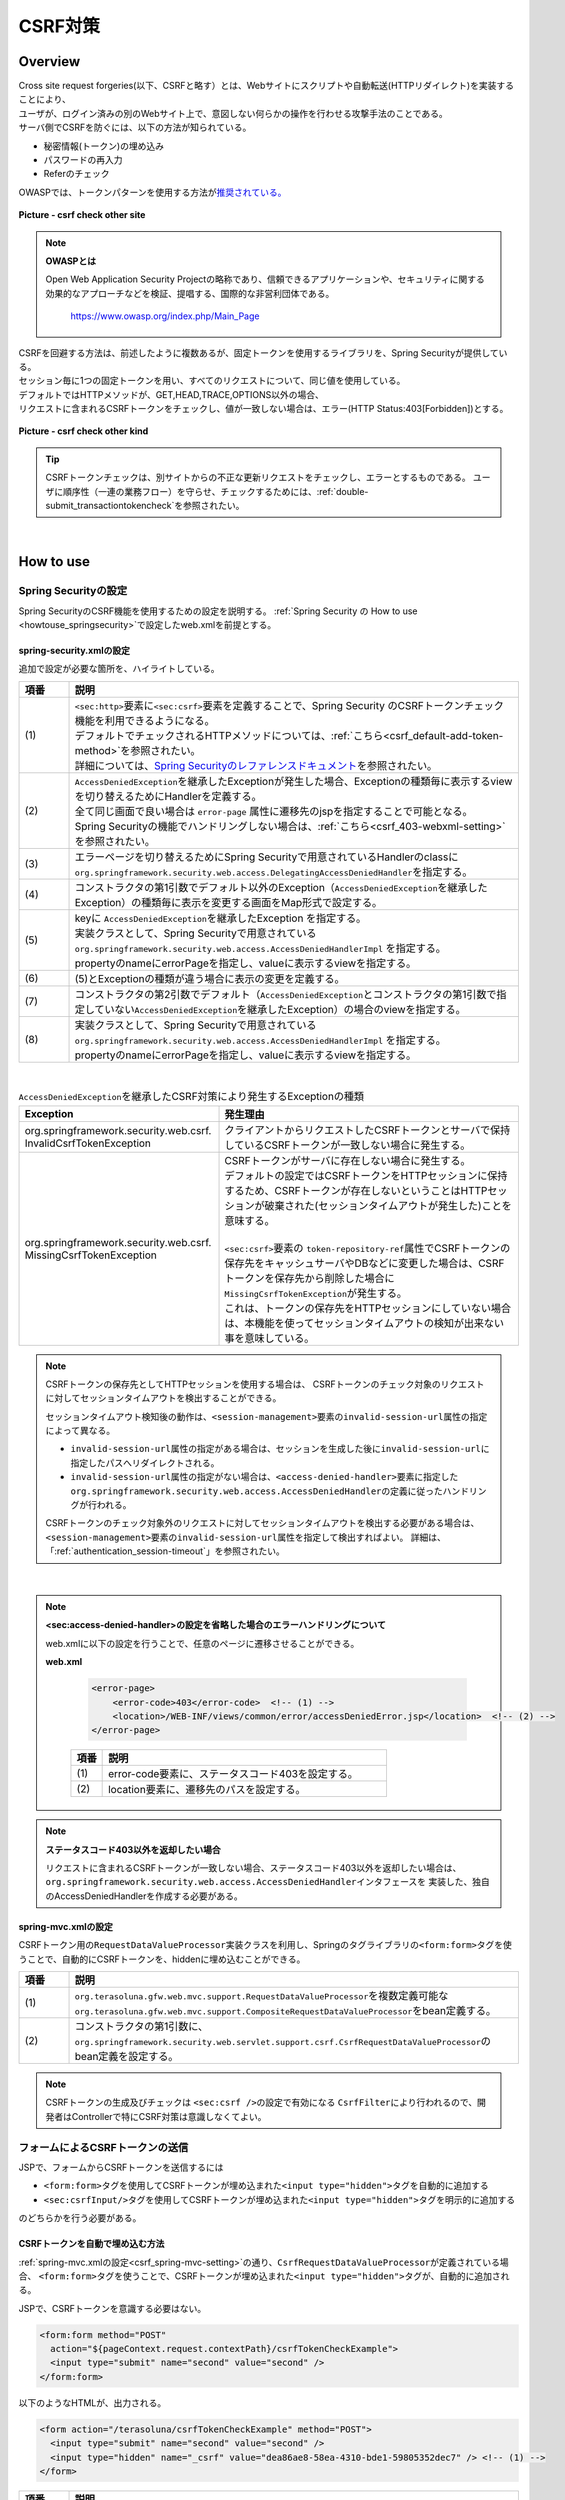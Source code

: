 CSRF対策
================================================================================

.. only:: html

 .. contents:: 目次
    :local:

Overview
--------------------------------------------------------------------------------

| Cross site request forgeries(以下、CSRFと略す）とは、Webサイトにスクリプトや自動転送(HTTPリダイレクト)を実装することにより、
| ユーザが、ログイン済みの別のWebサイト上で、意図しない何らかの操作を行わせる攻撃手法のことである。

| サーバ側でCSRFを防ぐには、以下の方法が知られている。

* 秘密情報(トークン)の埋め込み
* パスワードの再入力
* Referのチェック

| OWASPでは、トークンパターンを使用する方法が\ `推奨されている。 <https://www.owasp.org/index.php/Cross-Site_Request_Forgery_(CSRF)_Prevention_Cheat_Sheet#General_Recommendation:_Synchronizer_Token_Pattern>`_\

.. figure:: ./images/csrf_check_other_site.png
   :alt: csrf check other site
   :width: 60%
   :align: center

   **Picture - csrf check other site**

.. note::

  **OWASPとは**

  Open Web Application Security Projectの略称であり、信頼できるアプリケーションや、セキュリティに関する
  効果的なアプローチなどを検証、提唱する、国際的な非営利団体である。

    https://www.owasp.org/index.php/Main_Page

| CSRFを回避する方法は、前述したように複数あるが、固定トークンを使用するライブラリを、Spring Securityが提供している。
| セッション毎に1つの固定トークンを用い、すべてのリクエストについて、同じ値を使用している。

| デフォルトではHTTPメソッドが、GET,HEAD,TRACE,OPTIONS以外の場合、
| リクエストに含まれるCSRFトークンをチェックし、値が一致しない場合は、エラー(HTTP Status:403[Forbidden])とする。

.. figure:: ./images/csrf_check_kind.png
   :alt: csrf check other kind
   :width: 50%
   :align: center

**Picture - csrf check other kind**

.. tip::

  CSRFトークンチェックは、別サイトからの不正な更新リクエストをチェックし、エラーとするものである。
  ユーザに順序性（一連の業務フロー）を守らせ、チェックするためには、\ :ref:`double-submit_transactiontokencheck`\ を参照されたい。

|

How to use
--------------------------------------------------------------------------------

Spring Securityの設定
^^^^^^^^^^^^^^^^^^^^^^^^^^^^^^^^^^^^^^^^^^^^^^^^^^^^^^^^^^^^^^^^^^^^^^^^^^^^^^^^
Spring SecurityのCSRF機能を使用するための設定を説明する。
\ :ref:`Spring Security の How to use <howtouse_springsecurity>`\ で設定したweb.xmlを前提とする。

.. _csrf_spring-security-setting:

spring-security.xmlの設定
""""""""""""""""""""""""""""""""""""""""""""""""""""""""""""""""""""""""""""""""

追加で設定が必要な箇所を、ハイライトしている。


.. code-block:: xml
   :emphasize-lines: 3-4,8-

    <sec:http auto-config="true" use-expressions="true" >
        <!-- omitted -->
        <sec:csrf />  <!-- (1) -->
        <sec:access-denied-handler ref="accessDeniedHandler"/>  <!-- (2) -->
        <!-- omitted -->
    </sec:http>

    <bean id="accessDeniedHandler"
        class="org.springframework.security.web.access.DelegatingAccessDeniedHandler">  <!-- (3) -->
        <constructor-arg index="0">  <!-- (4) -->
            <map>
                <entry
                    key="org.springframework.security.web.csrf.InvalidCsrfTokenException">  <!-- (5) -->
                    <bean
                        class="org.springframework.security.web.access.AccessDeniedHandlerImpl">  <!-- (5) -->
                        <property name="errorPage"
                            value="/WEB-INF/views/common/error/invalidCsrfTokenError.jsp" />  <!-- (5) -->
                    </bean>
                </entry>
                <entry
                    key="org.springframework.security.web.csrf.MissingCsrfTokenException">  <!-- (6) -->
                    <bean
                        class="org.springframework.security.web.access.AccessDeniedHandlerImpl">  <!-- (6) -->
                        <property name="errorPage"
                            value="/WEB-INF/views/common/error/missingCsrfTokenError.jsp" />  <!-- (6) -->
                    </bean>
                </entry>
            </map>
        </constructor-arg>
        <constructor-arg index="1">  <!-- (7) -->
            <bean
                class="org.springframework.security.web.access.AccessDeniedHandlerImpl">  <!-- (8) -->
                <property name="errorPage"
                    value="/WEB-INF/views/common/error/accessDeniedError.jsp" />  <!-- (8) -->
            </bean>
        </constructor-arg>
    </bean>


.. tabularcolumns:: |p{0.10\linewidth}|p{0.90\linewidth}|
.. list-table::
   :header-rows: 1
   :widths: 10 90

   * - 項番
     - 説明
   * - | (1)
     - | \ ``<sec:http>``\ 要素に\ ``<sec:csrf>``\ 要素を定義することで、Spring Security のCSRFトークンチェック機能を利用できるようになる。
       | デフォルトでチェックされるHTTPメソッドについては、\ :ref:`こちら<csrf_default-add-token-method>`\ を参照されたい。
       | 詳細については、\ `Spring Securityのレファレンスドキュメント <http://docs.spring.io/spring-security/site/docs/3.2.7.RELEASE/reference/htmlsingle/#csrf-configure>`_\ を参照されたい。
   * - | (2)
     - | \ ``AccessDeniedException``\ を継承したExceptionが発生した場合、Exceptionの種類毎に表示するviewを切り替えるためにHandlerを定義する。
       | 全て同じ画面で良い場合は ``error-page`` 属性に遷移先のjspを指定することで可能となる。
       | Spring Securityの機能でハンドリングしない場合は、\ :ref:`こちら<csrf_403-webxml-setting>`\ を参照されたい。
   * - | (3)
     - | エラーページを切り替えるためにSpring Securityで用意されているHandlerのclassに \ ``org.springframework.security.web.access.DelegatingAccessDeniedHandler``\ を指定する。
   * - | (4)
     - | コンストラクタの第1引数でデフォルト以外のException（\ ``AccessDeniedException``\ を継承したException）の種類毎に表示を変更する画面をMap形式で設定する。
   * - | (5)
     - | keyに \ ``AccessDeniedException``\ を継承したException を指定する。
       | 実装クラスとして、Spring Securityで用意されている \ ``org.springframework.security.web.access.AccessDeniedHandlerImpl`` を指定する。
       | propertyのnameにerrorPageを指定し、valueに表示するviewを指定する。
   * - | (6)
     - | (5)とExceptionの種類が違う場合に表示の変更を定義する。
   * - | (7)
     - | コンストラクタの第2引数でデフォルト（\ ``AccessDeniedException``\ とコンストラクタの第1引数で指定していない\ ``AccessDeniedException``\を継承したException）の場合のviewを指定する。
   * - | (8)
     - | 実装クラスとして、Spring Securityで用意されている \ ``org.springframework.security.web.access.AccessDeniedHandlerImpl`` を指定する。
       | propertyのnameにerrorPageを指定し、valueに表示するviewを指定する。

|

.. tabularcolumns:: |p{0.40\linewidth}|p{0.60\linewidth}|
.. list-table:: \ ``AccessDeniedException``\ を継承したCSRF対策により発生するExceptionの種類
   :header-rows: 1
   :widths: 40 60

   * - Exception
     - 発生理由
   * - | org.springframework.security.web.csrf.
       | InvalidCsrfTokenException
     - | クライアントからリクエストしたCSRFトークンとサーバで保持しているCSRFトークンが一致しない場合に発生する。
   * - | org.springframework.security.web.csrf.
       | MissingCsrfTokenException
     - | CSRFトークンがサーバに存在しない場合に発生する。
       | デフォルトの設定ではCSRFトークンをHTTPセッションに保持するため、CSRFトークンが存在しないということはHTTPセッションが破棄された(セッションタイムアウトが発生した)ことを意味する。
       |
       | \ ``<sec:csrf>``\ 要素の \ ``token-repository-ref``\ 属性でCSRFトークンの保存先をキャッシュサーバやDBなどに変更した場合は、CSRFトークンを保存先から削除した場合に\ ``MissingCsrfTokenException``\ が発生する。
       | これは、トークンの保存先をHTTPセッションにしていない場合は、本機能を使ってセッションタイムアウトの検知が出来ない事を意味している。

.. note::

    CSRFトークンの保存先としてHTTPセッションを使用する場合は、
    CSRFトークンのチェック対象のリクエストに対してセッションタイムアウトを検出することができる。

    セッションタイムアウト検知後の動作は、\ ``<session-management>``\ 要素の\ ``invalid-session-url``\ 属性の指定によって異なる。

    * \ ``invalid-session-url``\ 属性の指定がある場合は、セッションを生成した後に\ ``invalid-session-url``\ に指定したパスへリダイレクトされる。
    * \ ``invalid-session-url``\ 属性の指定がない場合は、\ ``<access-denied-handler>``\ 要素に指定した\ ``org.springframework.security.web.access.AccessDeniedHandler``\ の定義に従ったハンドリングが行われる。

    CSRFトークンのチェック対象外のリクエストに対してセッションタイムアウトを検出する必要がある場合は、
    \ ``<session-management>``\ 要素の\ ``invalid-session-url``\ 属性を指定して検出すればよい。
    詳細は、「:ref:`authentication_session-timeout`」を参照されたい。

|

.. _csrf_403-webxml-setting:

.. note::

  **<sec:access-denied-handler>の設定を省略した場合のエラーハンドリングについて**

  web.xmlに以下の設定を行うことで、任意のページに遷移させることができる。

  **web.xml**

    .. code-block:: xml

        <error-page>
            <error-code>403</error-code>  <!-- (1) -->
            <location>/WEB-INF/views/common/error/accessDeniedError.jsp</location>  <!-- (2) -->
        </error-page>

    .. tabularcolumns:: |p{0.10\linewidth}|p{0.90\linewidth}|
    .. list-table::
       :header-rows: 1
       :widths: 10 90

       * - 項番
         - 説明
       * - | (1)
         - | error-code要素に、ステータスコード403を設定する。
       * - | (2)
         - | location要素に、遷移先のパスを設定する。

.. _csrf_change-httpstatus403:

.. note::

  **ステータスコード403以外を返却したい場合**

  リクエストに含まれるCSRFトークンが一致しない場合、ステータスコード403以外を返却したい場合は、\ ``org.springframework.security.web.access.AccessDeniedHandler``\ インタフェースを
  実装した、独自のAccessDeniedHandlerを作成する必要がある。

.. _csrf_spring-mvc-setting:

spring-mvc.xmlの設定
""""""""""""""""""""""""""""""""""""""""""""""""""""""""""""""""""""""""""""""""
CSRFトークン用の\ ``RequestDataValueProcessor``\ 実装クラスを利用し、Springのタグライブラリの\ ``<form:form>``\ タグを使うことで、自動的にCSRFトークンを、hiddenに埋め込むことができる。

.. code-block:: xml
   :emphasize-lines: 1-2,5-6

    <bean id="requestDataValueProcessor"
        class="org.terasoluna.gfw.web.mvc.support.CompositeRequestDataValueProcessor"> <!-- (1)  -->
        <constructor-arg>
            <util:list>
                <bean
                    class="org.springframework.security.web.servlet.support.csrf.CsrfRequestDataValueProcessor" /> <!-- (2)  -->
                <bean
                    class="org.terasoluna.gfw.web.token.transaction.TransactionTokenRequestDataValueProcessor" />
            </util:list>
        </constructor-arg>
    </bean>

.. tabularcolumns:: |p{0.10\linewidth}|p{0.90\linewidth}|
.. list-table::
   :header-rows: 1
   :widths: 10 90

   * - 項番
     - 説明
   * - | (1)
     - | \ ``org.terasoluna.gfw.web.mvc.support.RequestDataValueProcessor``\ を複数定義可能な
       | \ ``org.terasoluna.gfw.web.mvc.support.CompositeRequestDataValueProcessor``\ をbean定義する。
   * - | (2)
     - | コンストラクタの第1引数に、\ ``org.springframework.security.web.servlet.support.csrf.CsrfRequestDataValueProcessor``\ のbean定義を設定する。

.. note::

  CSRFトークンの生成及びチェックは \ ``<sec:csrf />``\ の設定で有効になる \ ``CsrfFilter``\ により行われるので、開発者はControllerで特にCSRF対策は意識しなくてよい。

.. _csrf_form-tag-token-send:

フォームによるCSRFトークンの送信
^^^^^^^^^^^^^^^^^^^^^^^^^^^^^^^^^^^^^^^^^^^^^^^^^^^^^^^^^^^^^^^^^^^^^^^^^^^^^^^^

JSPで、フォームからCSRFトークンを送信するには

* \ ``<form:form>``\ タグを使用してCSRFトークンが埋め込まれた\ ``<input type="hidden">``\ タグを自動的に追加する
* \ ``<sec:csrfInput/>``\ タグを使用してCSRFトークンが埋め込まれた\ ``<input type="hidden">``\ タグを明示的に追加する

のどちらかを行う必要がある。

.. _csrf_formformtag-use:

CSRFトークンを自動で埋め込む方法
""""""""""""""""""""""""""""""""""""""""""""""""""""""""""""""""""""""""""""""""

\ :ref:`spring-mvc.xmlの設定<csrf_spring-mvc-setting>`\ の通り、\ ``CsrfRequestDataValueProcessor``\ が定義されている場合、
\ ``<form:form>``\ タグを使うことで、CSRFトークンが埋め込まれた\ ``<input type="hidden">``\ タグが、自動的に追加される。

JSPで、CSRFトークンを意識する必要はない。

.. code-block:: jsp

    <form:form method="POST"
      action="${pageContext.request.contextPath}/csrfTokenCheckExample">
      <input type="submit" name="second" value="second" />
    </form:form>

以下のようなHTMLが、出力される。

.. code-block:: html

    <form action="/terasoluna/csrfTokenCheckExample" method="POST">
      <input type="submit" name="second" value="second" />
      <input type="hidden" name="_csrf" value="dea86ae8-58ea-4310-bde1-59805352dec7" /> <!-- (1) -->
    </form>

.. tabularcolumns:: |p{0.10\linewidth}|p{0.90\linewidth}|
.. list-table::
   :header-rows: 1
   :widths: 10 90

   * - 項番
     - 説明
   * - | (1)
     - | Spring Securityのデフォルト実装では、\ ``name``\ 属性に\ ``_csrf``\ が設定されている \ ``<input type="hidden">``\ タグが追加され、CSRFトークンが埋め込まれる。


CSRFトークンはログインのタイミングで生成される。

.. tip::

    Spring 4上で\ ``CsrfRequestDataValueProcessor``\ を使用すると、
    \ ``<form:form>``\ タグの\ ``method``\ 属性に指定した値がCSRFトークンチェック対象のHTTPメソッド(Spring Securityのデフォルト実装ではGET,HEAD,TRACE,OPTIONS以外のHTTPメソッド)と一致する場合に限り、
    CSRFトークンが埋め込まれた\ ``<input type="hidden">``\ タグが出力される。

    例えば、以下の例のように \ ``method``\ 属性にGETメソッドを指定した場合は、
    CSRFトークンが埋め込まれた\ ``<input type="hidden">``\ タグは出力されない。

        .. code-block:: jsp

            <form:form method="GET" modelAttribute="xxxForm" action="...">
                <%-- ... --%>
            </form:form>

    これは、\ `OWASP Top 10 <https://code.google.com/p/owasptop10/>`_\ で説明されている、

        The unique token can also be included in the URL itself, or a URL parameter. However, such placement runs a greater risk that the URL will be exposed to an attacker, thus compromising the secret token.

    に対応している事を意味しており、セキュアなWebアプリケーション構築の手助けとなる。

.. _csrf_formtag-use:

CSRFトークンを明示的に埋め込む方法
""""""""""""""""""""""""""""""""""""""""""""""""""""""""""""""""""""""""""""""""

\ ``<form:form>``\ タグを使用しない場合は、明示的に、\ ``<sec:csrfInput/>``\ タグを追加する必要がある。

\ ``<sec:csrfInput/>``\ タグを使用すると、CSRFトークンが埋め込まれた\ ``<input type="hidden">``\ タグが出力される。

.. code-block:: jsp

    <form method="POST"
      action="${pageContext.request.contextPath}/csrfTokenCheckExample">
        <input type="submit" name="second" value="second" />
        <sec:csrfInput/>  <!-- (1) -->
    </form>

以下のようなHTMLが、出力される。

.. code-block:: html

    <form action="/terasoluna/csrfTokenCheckExample" method="POST">
      <input type="submit" name="second" value="second" />
      <input type="hidden" name="_csrf" value="dea86ae8-58ea-4310-bde1-59805352dec7"/>  <!-- (2) -->
    </form>

.. tabularcolumns:: |p{0.10\linewidth}|p{0.90\linewidth}|
.. list-table::
   :header-rows: 1
   :widths: 10 90

   * - 項番
     - 説明
   * - | (1)
     - | CSRFトークンが埋め込まれた\ ``<input type="hidden">``\ タグを出力するために、\ ``<sec:csrfInput/>``\ タグを指定する。
   * - | (2)
     - | Spring Securityのデフォルト実装では、\ ``name``\ 属性に\ ``_csrf``\ が設定されている \ ``<input type="hidden">``\ タグが追加され、CSRFトークンが埋め込まれる。

.. _csrf_default-add-token-method:

.. note::

  CSRFトークンチェック対象のリクエスト(デフォルトでは、HTTPメソッドが、GET, HEAD, TRACE, OPTIONS以外の場合)で、CSRFトークンがない、または
  サーバー上に保存されているトークン値と、送信されたトークン値が異なる場合は、\ ``AccessDeniedHandler``\ によりアクセス拒否処理が行われ、HttpStatusの403が返却される。
  \ :ref:`spring-security.xmlの設定 <csrf_spring-security-setting>`\ を記述している場合は、指定したエラーページに遷移する。


.. _csrf_ajax-token-setting:

AjaxによるCSRFトークンの送信
^^^^^^^^^^^^^^^^^^^^^^^^^^^^^^^^^^^^^^^^^^^^^^^^^^^^^^^^^^^^^^^^^^^^^^^^^^^^^^^^
| \ ``<sec:csrf />``\ の設定で有効になる \ ``CsrfFilter``\ は、前述のようにリクエストパラメータからCSRFトークンを取得するだけでなく、
| HTTPリクエストヘッダーからもCSRFトークンを取得する。
| Ajaxを利用する場合はHTTPヘッダーに、CSRFトークンを設定することを推奨する。JSON形式でリクエストを送る場合にも対応できるためである。

.. note::

  HTTPヘッダ、リクエストパラメータの両方からCSRFトークンが送信する場合は、HTTPヘッダの値が優先される。

| \ :doc:`../ArchitectureInDetail/Ajax`\ で使用した例を用いて、説明を行う。追加で設定が必要な箇所を、ハイライトしている。

**jspの実装例**

.. code-block:: jsp
   :emphasize-lines: 3-4

    <!-- omitted -->
    <head>
      <sec:csrfMetaTags />  <!-- (1) -->
      <!-- omitted -->
    </head>
    <!-- omitted -->

.. code-block:: jsp
   :emphasize-lines: 3-7

    <script type="text/javascript">
    var contextPath = "${pageContext.request.contextPath}";
    var token = $("meta[name='_csrf']").attr("content");  <!-- (2) -->
    var header = $("meta[name='_csrf_header']").attr("content");  <!-- (3) -->
    $(document).ajaxSend(function(e, xhr, options) {
        xhr.setRequestHeader(header, token);  <!-- (4) -->
    });

    $(function() {
        $('#calcButton').on('click', function() {
            var $form = $('#calcForm'),
                 $result = $('#result');
            $.ajax({
                url : contextPath + '/sample/calc',
                type : 'POST',
                data: $form.serialize(),
            }).done(function(data) {
                $result.html('add: ' + data.addResult + '<br>'
                             + 'subtract: ' + data.subtractResult + '<br>'
                             + 'multipy: ' + data.multipyResult + '<br>'
                             + 'divide: ' + data.divideResult + '<br>'); // (5)
            }).fail(function(data) {
                // error handling
                alert(data.statusText);
            });
        });
    });
    </script>

.. tabularcolumns:: |p{0.10\linewidth}|p{0.90\linewidth}|
.. list-table::
   :header-rows: 1
   :widths: 10 90

   * - 項番
     - 説明
   * - | (1)
     - | \ ``<sec:csrfMetaTags />``\ タグを設定することにより、デフォルトでは、以下の\ ``meta``\ タグが出力される。

       * \ ``<meta name="_csrf_parameter" content="_csrf" />``\
       * \ ``<meta name="_csrf_header" content="X-CSRF-TOKEN" />``\
       * \ ``<meta name="_csrf" content="dea86ae8-58ea-4310-bde1-59805352dec7" />``\ (\ ``content``\ 属性の値はランダムなUUIDが設定される)
   * - | (2)
     - | \ ``<meta name="_csrf">``\ タグに設定されたCSRFトークンを取得する。
   * - | (3)
     - | \ ``<meta name="_csrf_header">``\ タグに設定されたCSRFヘッダ名を取得する。
   * - | (4)
     - | リクエストヘッダーに、\ ``<meta>``\ タグから取得したヘッダ名(デフォルト:X-CSRF-TOKEN)、CSRFトークンの値を設定する。
   * - | (5)
     - | この書き方はXSSの可能性があるので、実際にJavaScriptコードを書くときは気を付けること。
       | 今回の例では\ ``data.addResult``\ 、\ ``data.subtractResult``\ 、\ ``data.multipyResult``\ 、\ ``data.divideResult``\ の全てが数値型であるため、問題ない。

JSONでリクエストを送信する場合も、同様にHTTPヘッダを設定すればよい。

.. todo::

.. note::

  **ステータスコード403以外を返却したい場合**

  リクエストに含まれるCSRFトークンが一致しない場合に、ステータスコード403以外を返却したい場合は、\ ``org.springframework.security.web.access.AccessDeniedHandler``\ インタフェースを実装した、独自のAccessDeniedHandlerを作成する必要がある。

